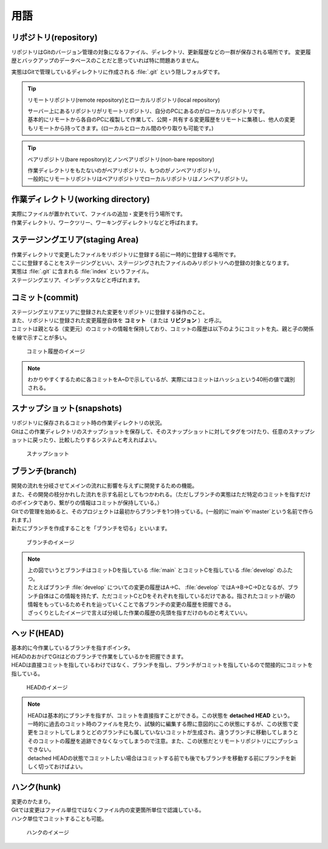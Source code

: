#####################################################################
用語
#####################################################################

*********************************************************************
リポジトリ(repository)
*********************************************************************

リポジトリはGitのバージョン管理の対象になるファイル、ディレクトリ、更新履歴などの一群が保存される場所です。
変更履歴とバックアップのデータベースのことだと思っていれば特に問題ありません。

実態はGitで管理しているディレクトリに作成される :file:`.git` という隠しフォルダです。

.. tip:: リモートリポジトリ(remote repository)とローカルリポジトリ(local repository)

    | サーバー上にあるリポジトリがリモートリポジトリ、自分のPCにあるのがローカルリポジトリです。
    | 基本的にリモートから各自のPCに複製して作業して、公開・共有する変更履歴をリモートに集積し、他人の変更もリモートから持ってきます。(ローカルとローカル間のやり取りも可能です。)

.. tip:: ベアリポジトリ(bare repository)とノンベアリポジトリ(non-bare repository)

    | 作業ディレクトリをもたないのがベアリポジトリ、もつのがノンベアリポジトリ。
    | 一般的にリモートリポジトリはベアリポジトリでローカルリポジトリはノンベアリポジトリ。



*********************************************************************
作業ディレクトリ(working directory)
*********************************************************************

| 実際にファイルが置かれていて、ファイルの追加・変更を行う場所です。
| 作業ディレクトリ、ワークツリー、ワーキングディレクトリなどと呼ばれます。



*********************************************************************
ステージングエリア(staging Area)
*********************************************************************

| 作業ディレクトリで変更したファイルをリポジトリに登録する前に一時的に登録する場所です。
| ここに登録することをステージングといい、ステージングされたファイルのみリポジトリへの登録の対象となります。
| 実態は :file:`.git` に含まれる :file:`index` というファイル。
| ステージングエリア、インデックスなどと呼ばれます。



*********************************************************************
コミット(commit)
*********************************************************************

| ステージングエリアエリアに登録された変更をリポジトリに登録する操作のこと。
| また、リポジトリに登録された変更履歴自体を **コミット** （または **リビジョン** ）と呼ぶ。
| コミットは親となる（変更元）のコミットの情報を保持しており、コミットの履歴は以下のようにコミットを丸、親と子の関係を線で示すことが多い。

.. figure:: image/01/010.png
    :width: 100%

    コミット履歴のイメージ

.. note:: 
    わかりやすくするために各コミットをA~Dで示しているが、実際にはコミットはハッシュという40桁の値で識別される。



*********************************************************************
スナップショット(snapshots)
*********************************************************************
| リポジトリに保存されるコミット時の作業ディレクトリの状況。
| Gitはこの作業ディレクトリのスナップショットを保存して、そのスナップショットに対してタグをつけたり、任意のスナップショットに戻ったり、比較したりするシステムと考えればよい。

.. figure:: image/01/011.png
    :width: 100%

    スナップショット



*********************************************************************
ブランチ(branch)
*********************************************************************

| 開発の流れを分岐させてメインの流れに影響を与えずに開発するための機能。
| また、その開発の枝分かれした流れを示す名前としてもつかわれる。（ただしブランチの実態はただ特定のコミットを指すだけのポインタであり、繋がりの情報はコミットが保持している。）
| Gitでの管理を始めると、そのプロジェクトは最初からブランチを1つ持っている。(一般的に`main`や`master`という名前で作られます。)
| 新たにブランチを作成することを「ブランチを切る」といいます。

.. figure:: image/01/020.png
    :width: 100%

    ブランチのイメージ

.. note:: 
    | 上の図でいうとブランチはコミットDを指している :file:`main` とコミットCを指している :file:`develop` のふたつ。
    | たとえばブランチ :file:`develop` についての変更の履歴はA→C、 :file:`develop` ではA→B→C→Dとなるが、ブランチ自体はこの情報を持たず、ただコミットCとDをそれぞれを指しているだけである。指されたコミットが親の情報をもっているためそれを辿っていくことで各ブランチの変更の履歴を把握できる。
    | ざっくりとしたイメージで言えば分岐した作業の履歴の先頭を指すだけのものと考えていい。



*********************************************************************
ヘッド(HEAD)
*********************************************************************

| 基本的に今作業しているブランチを指すポインタ。
| HEADのおかげでGitはどのブランチで作業をしているかを把握できます。
| HEADは直接コミットを指しているわけではなく、ブランチを指し、ブランチがコミットを指しているので間接的にコミットを指している。

.. figure:: image/01/021.png
    :width: 100%

    HEADのイメージ

.. note:: 
    | HEADは基本的にブランチを指すが、コミットを直接指すことができる。この状態を **detached HEAD** という。 
    | 一時的に過去のコミット時のファイルを見たり、試験的に編集する際に意図的にこの状態にするが、この状態で変更をコミットしてしまうとどのブランチにも属していないコミットが生成され、違うブランチに移動してしまうとそのコミットの履歴を追跡できなくなってしまうので注意。また、この状態だとリモートリポジトリににプッシュできない。
    | detached HEADの状態でコミットしたい場合はコミットする前でも後でもブランチを移動する前にブランチを新しく切っておけばよい。



*********************************************************************
ハンク(hunk)
*********************************************************************

| 変更のかたまり。
| Gitでは変更はファイル単位ではなくファイル内の変更箇所単位で認識している。
| ハンク単位でコミットすることも可能。

.. figure:: image/01/030.png
    :width: 100%

    ハンクのイメージ

